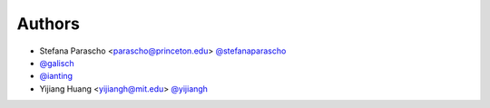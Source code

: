 
Authors
=======

* Stefana Parascho <parascho@princeton.edu> `@stefanaparascho <https://github.com/stefanaparascho>`_
* `@galisch <https://github.com/galisch>`_
* `@ianting <https://github.com/ianting>`_
* Yijiang Huang <yijiangh@mit.edu> `@yijiangh <https://github.com/yijiangh>`_
